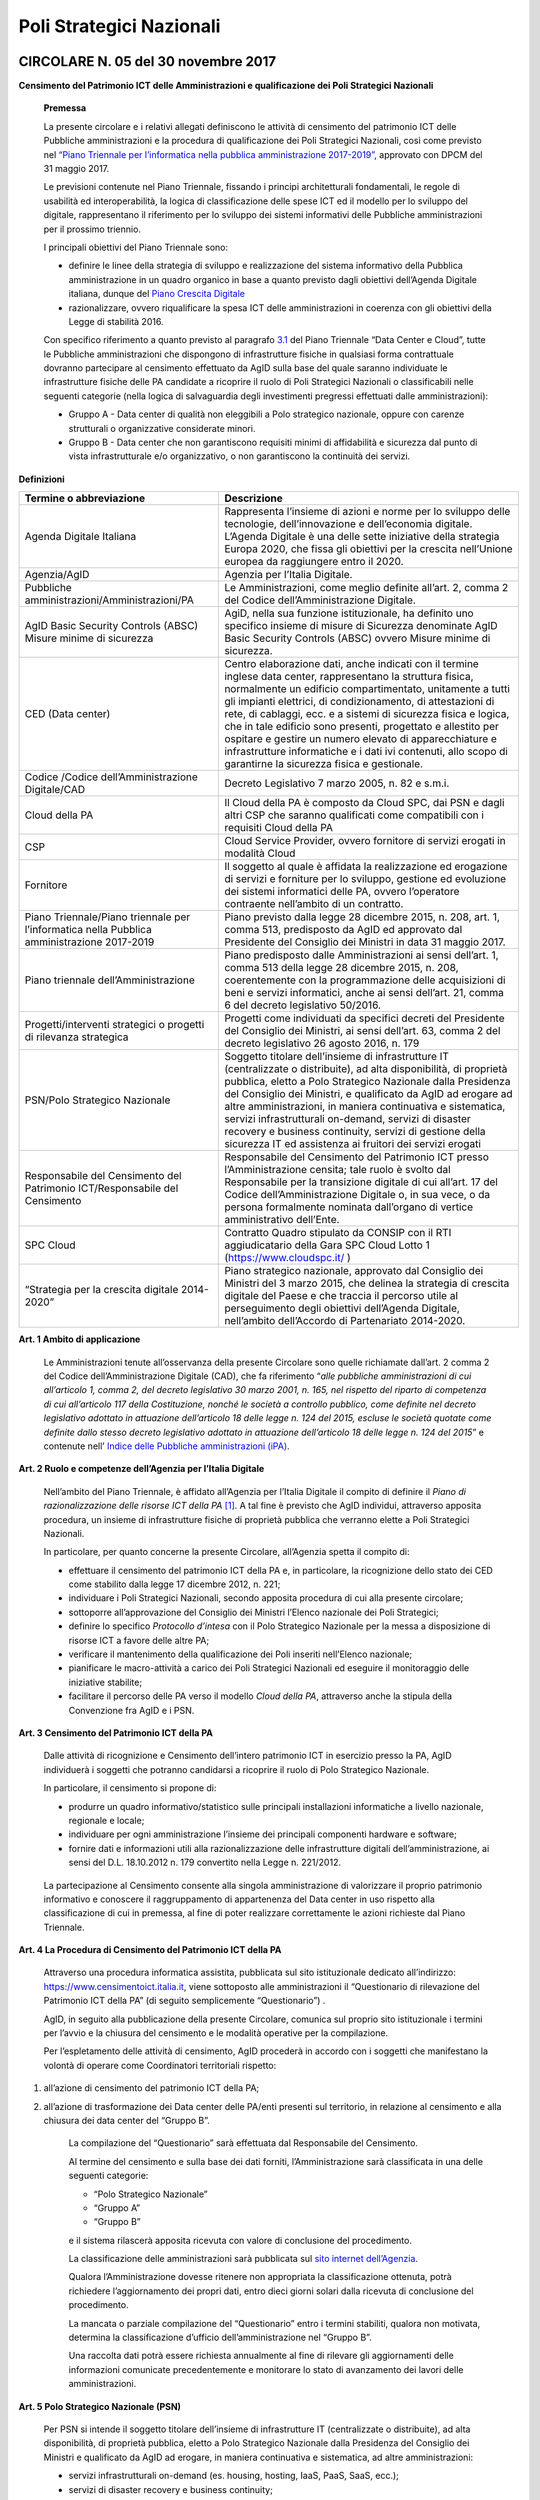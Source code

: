 =========================
Poli Strategici Nazionali
=========================

CIRCOLARE N. 05 del 30 novembre 2017
====================================

**Censimento del Patrimonio ICT delle Amministrazioni e qualificazione dei Poli Strategici Nazionali**



    **Premessa**

    La presente circolare e i relativi allegati definiscono le attività
    di censimento del patrimonio ICT delle Pubbliche amministrazioni e
    la procedura di qualificazione dei Poli Strategici Nazionali, così
    come previsto nel `“Piano Triennale per l’informatica nella pubblica
    amministrazione 2017-2019” <https://pianotriennale-ict.italia.it/>`_, approvato con DPCM del 31 maggio 2017.

    Le previsioni contenute nel Piano Triennale, fissando i principi
    architetturali fondamentali, le regole di usabilità ed
    interoperabilità, la logica di classificazione delle spese ICT ed il
    modello per lo sviluppo del digitale, rappresentano il riferimento
    per lo sviluppo dei sistemi informativi delle Pubbliche
    amministrazioni per il prossimo triennio.

    I principali obiettivi del Piano Triennale sono:

    - definire le linee della strategia di sviluppo e realizzazione del
      sistema informativo della Pubblica amministrazione in un quadro
      organico in base a quanto previsto dagli obiettivi dell’Agenda
      Digitale italiana, dunque del `Piano Crescita Digitale <http://www.agid.gov.it/sites/default/files/documenti_indirizzo/strategia_crescita_digitale_ver_def_21062016.pdf>`_

    - razionalizzare, ovvero riqualificare la spesa ICT delle
      amministrazioni in coerenza con gli obiettivi della Legge di
      stabilità 2016.

    Con specifico riferimento a quanto previsto al paragrafo `3.1 <https://pianotriennale-ict.readthedocs.io/it/latest/doc/03_infrastrutture-fisiche.html#data-center-e-cloud>`_ del
    Piano Triennale “Data Center e Cloud”, tutte le Pubbliche
    amministrazioni che dispongono di infrastrutture fisiche in
    qualsiasi forma contrattuale dovranno partecipare al censimento
    effettuato da AgID sulla base del quale saranno individuate le
    infrastrutture fisiche delle PA candidate a ricoprire il ruolo di
    Poli Strategici Nazionali o classificabili nelle seguenti categorie
    (nella logica di salvaguardia degli investimenti pregressi
    effettuati dalle amministrazioni):

    - Gruppo A - Data center di qualità non eleggibili a Polo strategico
      nazionale, oppure con carenze strutturali o organizzative considerate
      minori.

    - Gruppo B - Data center che non garantiscono requisiti minimi di
      affidabilità e sicurezza dal punto di vista infrastrutturale e/o
      organizzativo, o non garantiscono la continuità dei servizi.

**Definizioni**

+-----------------------------------+-----------------------------------+
| **Termine o abbreviazione**       | **Descrizione**                   |
+-----------------------------------+-----------------------------------+
| Agenda Digitale Italiana          | Rappresenta l’insieme di azioni e |
|                                   | norme per lo sviluppo delle       |
|                                   | tecnologie, dell’innovazione e    |
|                                   | dell’economia digitale. L’Agenda  |
|                                   | Digitale è una delle sette        |
|                                   | iniziative della strategia Europa |
|                                   | 2020, che fissa gli obiettivi per |
|                                   | la crescita nell’Unione europea   |
|                                   | da raggiungere entro il 2020.     |
+-----------------------------------+-----------------------------------+
| Agenzia/AgID                      | Agenzia per l’Italia Digitale.    |
+-----------------------------------+-----------------------------------+
| Pubbliche                         | Le Amministrazioni, come meglio   |
| amministrazioni/Amministrazioni/PA| definite all’art. 2, comma 2 del  |
|                                   | Codice dell’Amministrazione       |
|                                   | Digitale.                         |
+-----------------------------------+-----------------------------------+
| AgID Basic Security Controls      | AgiD, nella sua funzione          |
| (ABSC) Misure minime di sicurezza | istituzionale, ha definito uno    |
|                                   | specifico insieme di misure di    |
|                                   | Sicurezza denominate AgID Basic   |
|                                   | Security Controls (ABSC) ovvero   |
|                                   | Misure minime di sicurezza.       | 
+-----------------------------------+-----------------------------------+
| CED (Data center)                 | Centro elaborazione dati, anche   | 
|                                   | indicati con il termine inglese   |
|                                   | data center, rappresentano la     |
|                                   | struttura fisica, normalmente un  |
|                                   | edificio compartimentato,         |
|                                   | unitamente a tutti gli impianti   |
|                                   | elettrici, di condizionamento,    |
|                                   | di attestazioni di rete,          |
|                                   | di cablaggi, ecc. e a sistemi     |
|                                   | di sicurezza fisica e             |
|                                   | logica, che in tale edificio sono |
|                                   | presenti, progettato e allestito  |
|                                   | per ospitare e gestire  un numero |
|                                   | elevato di apparecchiature e      |
|                                   | infrastrutture informatiche       |
|                                   | e i dati ivi contenuti, allo scopo| 
|                                   | di garantirne la sicurezza        |
|                                   | fisica e  gestionale.             |
+-----------------------------------+-----------------------------------+
| Codice /Codice                    | Decreto Legislativo 7 marzo 2005, |
| dell’Amministrazione Digitale/CAD | n. 82 e s.m.i.                    |
+-----------------------------------+-----------------------------------+
| Cloud della PA                    | Il Cloud della PA è composto da   |
|                                   | Cloud SPC, dai PSN e dagli altri  |
|                                   | CSP che saranno qualificati come  |
|                                   | compatibili con i requisiti Cloud |
|                                   | della PA                          |
+-----------------------------------+-----------------------------------+
| CSP                               | Cloud Service Provider, ovvero    |
|                                   | fornitore di servizi erogati in   |
|                                   | modalità Cloud                    |
+-----------------------------------+-----------------------------------+
| Fornitore                         | Il soggetto al quale è affidata   |
|                                   | la realizzazione ed erogazione di |
|                                   | servizi e forniture per lo        |
|                                   | sviluppo, gestione ed evoluzione  |
|                                   | dei sistemi informatici delle PA, |
|                                   | ovvero l’operatore contraente     |
|                                   | nell’ambito di un contratto.      |
+-----------------------------------+-----------------------------------+
| Piano Triennale/Piano triennale   | Piano previsto dalla legge 28     |
| per l’informatica nella Pubblica  | dicembre 2015, n. 208, art. 1,    |
| amministrazione 2017-2019         | comma 513, predisposto da AgID ed |
|                                   | approvato dal Presidente del      |
|                                   | Consiglio dei Ministri in data 31 |
|                                   | maggio 2017.                      |
+-----------------------------------+-----------------------------------+
| Piano triennale                   | Piano predisposto dalle           |
| dell’Amministrazione              | Amministrazioni ai sensi          |
|                                   | dell’art. 1, comma 513 della      |
|                                   | legge 28 dicembre 2015, n. 208,   |
|                                   | coerentemente con la              |
|                                   | programmazione delle acquisizioni |
|                                   | di beni e servizi informatici,    |
|                                   | anche ai sensi dell’art. 21,      |
|                                   | comma 6 del decreto legislativo   |
|                                   | 50/2016.                          |
+-----------------------------------+-----------------------------------+
| Progetti/interventi strategici o  | Progetti come individuati da      |
| progetti di rilevanza strategica  | specifici decreti del Presidente  |
|                                   | del Consiglio dei Ministri, ai    |
|                                   | sensi dell’art. 63, comma 2 del   |
|                                   | decreto legislativo 26 agosto     |
|                                   | 2016, n. 179                      |
+-----------------------------------+-----------------------------------+
| PSN/Polo Strategico Nazionale     | Soggetto titolare dell’insieme di |
|                                   | infrastrutture IT (centralizzate  |
|                                   | o distribuite), ad alta           |
|                                   | disponibilità, di proprietà       |
|                                   | pubblica, eletto a Polo           |
|                                   | Strategico Nazionale dalla        |
|                                   | Presidenza del Consiglio dei      |
|                                   | Ministri, e qualificato da AgID   |
|                                   | ad erogare ad altre               |
|                                   | amministrazioni, in maniera       |
|                                   | continuativa e sistematica,       |
|                                   | servizi infrastrutturali          |
|                                   | on-demand, servizi di disaster    |
|                                   | recovery e business continuity,   |
|                                   | servizi di gestione della         |
|                                   | sicurezza IT ed assistenza ai     |
|                                   | fruitori dei servizi erogati      |
+-----------------------------------+-----------------------------------+
| Responsabile del Censimento del   | Responsabile del Censimento del   |
| Patrimonio ICT/Responsabile del   | Patrimonio ICT presso             |
| Censimento                        | l’Amministrazione censita; tale   |
|                                   | ruolo è svolto dal Responsabile   |
|                                   | per la transizione digitale di    |
|                                   | cui all’art. 17 del Codice        |
|                                   | dell’Amministrazione Digitale o,  |
|                                   | in sua vece, o da persona         |
|                                   | formalmente nominata dall’organo  |
|                                   | di vertice amministrativo         |
|                                   | dell’Ente.                        |
+-----------------------------------+-----------------------------------+
| SPC Cloud                         | Contratto Quadro stipulato da     |
|                                   | CONSIP con il RTI aggiudicatario  |
|                                   | della Gara SPC Cloud Lotto 1      |
|                                   | (`https://www.cloudspc.it/ <https |
|                                   | ://www.cloudspc.it/>`__           |
|                                   | )                                 |
+-----------------------------------+-----------------------------------+
| “Strategia per la crescita        | Piano strategico nazionale,       |
| digitale 2014-2020”               | approvato dal Consiglio dei       |
|                                   | Ministri del 3 marzo 2015, che    |
|                                   | delinea la strategia di crescita  |
|                                   | digitale del Paese e che traccia  |
|                                   | il percorso utile al              |
|                                   | perseguimento degli obiettivi     |
|                                   | dell’Agenda Digitale, nell’ambito |
|                                   | dell’Accordo di Partenariato      |
|                                   | 2014-2020.                        |
+-----------------------------------+-----------------------------------+

**Art. 1 Ambito di applicazione**

    Le Amministrazioni tenute all’osservanza della presente Circolare
    sono quelle richiamate dall’art. 2 comma 2 del Codice
    dell’Amministrazione Digitale (CAD), che fa riferimento “\ *alle
    pubbliche amministrazioni di cui all’articolo 1, comma 2, del
    decreto legislativo 30 marzo 2001, n. 165, nel rispetto del riparto
    di competenza di cui all’articolo 117 della Costituzione, nonché le
    società a controllo pubblico, come definite nel decreto legislativo
    adottato in attuazione dell’articolo 18 delle legge n. 124 del 2015,
    escluse le società quotate come definite dallo stesso decreto
    legislativo adottato in attuazione dell’articolo 18 delle legge n.
    124 del 2015*\ ” e contenute nell’ `Indice delle Pubbliche amministrazioni (iPA) <http://www.indicepa.gov.it/>`_.

**Art. 2 Ruolo e competenze dell’Agenzia per l’Italia Digitale**

    Nell’ambito del Piano Triennale, è affidato all’Agenzia per l’Italia
    Digitale il compito di definire il *Piano di razionalizzazione delle
    risorse ICT della PA*  [1]_. A tal fine è previsto che AgID
    individui, attraverso apposita procedura, un insieme di
    infrastrutture fisiche di proprietà pubblica che verranno elette a
    Poli Strategici Nazionali.

    In particolare, per quanto concerne la presente Circolare,
    all’Agenzia spetta il compito di:

    - effettuare il censimento del patrimonio ICT della PA e, in
      particolare, la ricognizione dello stato dei CED come stabilito dalla
      legge 17 dicembre 2012, n. 221;

    - individuare i Poli Strategici Nazionali, secondo apposita procedura
      di cui alla presente circolare;

    - sottoporre all’approvazione del Consiglio dei Ministri l’Elenco
      nazionale dei Poli Strategici;

    - definire lo specifico *Protocollo d’intesa* con il Polo Strategico
      Nazionale per la messa a disposizione di risorse ICT a favore delle
      altre PA;

    - verificare il mantenimento della qualificazione dei Poli inseriti
      nell’Elenco nazionale;

    - pianificare le macro-attività a carico dei Poli Strategici Nazionali
      ed eseguire il monitoraggio delle iniziative stabilite;

    - facilitare il percorso delle PA verso il modello *Cloud della PA*,
      attraverso anche la stipula della Convenzione fra AgID e i PSN.

**Art. 3 Censimento del Patrimonio ICT della PA**

    Dalle attività di ricognizione e Censimento dell’intero patrimonio
    ICT in esercizio presso la PA, AgID individuerà i soggetti che
    potranno candidarsi a ricoprire il ruolo di Polo Strategico
    Nazionale.

    In particolare, il censimento si propone di:

    - produrre un quadro informativo/statistico sulle principali
      installazioni informatiche a livello nazionale, regionale e
      locale;

    - individuare per ogni amministrazione l’insieme dei principali
      componenti hardware e software;

    - fornire dati e informazioni utili alla razionalizzazione delle
      infrastrutture digitali dell’amministrazione, ai sensi del D.L.
      18.10.2012 n. 179 convertito nella Legge n. 221/2012.

..

    La partecipazione al Censimento consente alla singola
    amministrazione di valorizzare il proprio patrimonio informativo e
    conoscere il raggruppamento di appartenenza del Data center in uso
    rispetto alla classificazione di cui in premessa, al fine di poter
    realizzare correttamente le azioni richieste dal Piano Triennale.

**Art. 4 La Procedura di Censimento del Patrimonio ICT della PA**

    Attraverso una procedura informatica assistita, pubblicata sul sito
    istituzionale dedicato all’indirizzo:
    `https://www.censimentoict.italia.it <https://www.censimentoict.italia.it>`_,
    viene sottoposto alle amministrazioni il “Questionario di
    rilevazione del Patrimonio ICT della PA” (di seguito semplicemente
    “Questionario”) .

    AgID, in seguito alla pubblicazione della presente Circolare,
    comunica sul proprio sito istituzionale i termini per l’avvio e la
    chiusura del censimento e le modalità operative per la compilazione.

    Per l’espletamento delle attività di censimento, AgID procederà in
    accordo con i soggetti che manifestano la volontà di operare come
    Coordinatori territoriali rispetto:

1. all’azione di censimento del patrimonio ICT della PA;

2. all’azione di trasformazione dei Data center delle PA/enti presenti
   sul territorio, in relazione al censimento e alla chiusura dei data
   center del “Gruppo B”.

    La compilazione del “Questionario” sarà effettuata dal Responsabile
    del Censimento.

    Al termine del censimento e sulla base dei dati forniti,
    l’Amministrazione sarà classificata in una delle seguenti categorie:

    -  “Polo Strategico Nazionale”

    -  “Gruppo A”

    -  “Gruppo B”

    e il sistema rilascerà apposita ricevuta con valore di conclusione
    del procedimento.

    La classificazione delle amministrazioni sarà pubblicata sul `sito
    internet dell’Agenzia <http://www.agid.gov.it>`_.

    Qualora l’Amministrazione dovesse ritenere non appropriata la
    classificazione ottenuta, potrà richiedere l’aggiornamento dei
    propri dati, entro dieci giorni solari dalla ricevuta di conclusione
    del procedimento.

    La mancata o parziale compilazione del “Questionario” entro i
    termini stabiliti, qualora non motivata, determina la
    classificazione d’ufficio dell’amministrazione nel “Gruppo B”.

    Una raccolta dati potrà essere richiesta annualmente al fine di
    rilevare gli aggiornamenti delle informazioni comunicate
    precedentemente e monitorare lo stato di avanzamento dei lavori
    delle amministrazioni.

**Art. 5 Polo Strategico Nazionale (PSN)**

    Per PSN si intende il soggetto titolare dell’insieme di
    infrastrutture IT (centralizzate o distribuite), ad alta
    disponibilità, di proprietà pubblica, eletto a Polo Strategico
    Nazionale dalla Presidenza del Consiglio dei Ministri e qualificato
    da AgID ad erogare, in maniera continuativa e sistematica, ad altre
    amministrazioni:

    - servizi infrastrutturali on-demand (es. housing, hosting, IaaS, PaaS,
      SaaS, ecc.);

    -  servizi di disaster recovery e business continuity;

    -  servizi di gestione della sicurezza IT;

    -  servizi di assistenza ai fruitori dei servizi erogati.

    Presso i PSN dovranno essere presenti e gestite le principali
    infrastrutture ICT (hardware, software, connettività) messe a
    disposizione delle altre amministrazioni, senza vincoli rispetto
    alla localizzazione sul territorio nazionale.

**Art. 6 Procedura di qualificazione dei Poli Strategici Nazionali (PSN).**

    La procedura di qualificazione dei Poli Strategici Nazionali è
    articolata in cinque fasi:

    A. *Identificazione dei soggetti candidabili e presentazione della domanda di qualificazione*
    B. *Attività istruttoria*
    C. *Approvazione dei PSN da parte della Presidenza del Consiglio dei Ministri e iscrizione nell’Elenco Nazionale dei PSN.*
    D. *Sottoscrizione del Protocollo d’intesa con AgID.*
    E. *Monitoraggio dell’Elenco Nazionale dei PSN.*

A. *Identificazione dei soggetti candidabili e presentazione della domanda di qualificazione*

    L’identificazione dei soggetti candidabili a PSN avviene nei casi in
    cui le risultanze del Censimento del Patrimonio ICT della PA
    evidenzino la sussistenza dei requisiti specificati nel dettaglio
    all’Allegato B - *Requisiti preliminari per l’identificazione dei
    soggetti candidati a PSN* della presente Circolare. Nei casi di
    effettiva candidabilità, AgID comunicherà formalmente alla PA che è
    stata identificata quale soggetto candidabile a PSN. Solo ed
    esclusivamente i soggetti identificati quali candidabili a PSN, se
    interessati, possono presentare formale istanza all’Agenzia per il
    conseguimento dell’idoneità a Polo Strategico Nazionale.

    L’istanza dovrà essere redatta in lingua italiana e, ai sensi degli
    artt.21-22 del CAD, predisposta in formato elettronico o fornita in
    copia e sottoscritta, con firma digitale o firma elettronica
    qualificata, dal Responsabile del Censimento o - in sua vece- 
    da persona formalmente nominata dall’organo di vertice amministrativo 
    dell’Ente secondo lo schema pubblicato sul sito dell’Agenzia, 
    e dovrà essere inviata alla casella di posta elettronica 
    certificata di AgID, al seguente indirizzo: protocollo@pec.agid.gov.it.

    Con le medesime modalità dovrà essere altresì predisposta la
    documentazione atta a dimostrare il possesso dei requisiti
    dichiarati nel questionario.

    I candidati, inoltre, dovranno dimostrare l’affidabilità
    organizzativa, tecnica e finanziaria necessaria per erogare i
    servizi sopra qualificati e l’utilizzo di personale dotato di
    conoscenze specifiche e competenze necessarie per i servizi che si
    candidano ad erogare, nonché comprovare l’applicazione di procedure
    e metodologie conformi a tecniche consolidate.

B. *Attività istruttoria*

    L’istruttoria relativa alle candidature e la valutazione della
    documentazione prodotta a corredo sono effettuate dall’Agenzia in
    via preliminare sulla base delle risultanze del Questionario
    nell’ambito del censimento del patrimonio ICT della PA.

    AgID si riserva di verificare la veridicità delle informazioni rese
    nel Questionario anche attraverso l’incrocio delle informazioni
    presenti in altre banche dati (a titolo esemplificativo: banca dati
    della Ragioneria dello Stato e dell’Istituto Nazionale di
    Statistica).

    L’Agenzia controlla la sussistenza dei requisiti previsti e la
    veridicità di quanto dichiarato nei documenti depositati a corredo
    dell’istanza.

    La valutazione dei requisiti è effettuata da AgID tramite proprio
    personale e/o soggetti terzi specificamente incaricati dall’Agenzia
    stessa, secondo quanto indicato nell’Allegato A - `*Processo di
    valutazione dell’idoneità dei soggetti candidati a PSN* 
    <https://www.censimentoict.italia.it/it/latest/docs/circolari/2017113005.html#allegato-a-processo-di-valutazione-dellidoneita-dei-soggetti-candidati-a-psn>`_ della
    presente Circolare.

    Terminata la verifica, l’Agenzia potrà dichiarare l’idoneità
    dell’Amministrazione oppure potrà respingerla, qualora l’attività
    istruttoria abbia dato esito negativo.

    Se l’attività istruttoria evidenzia difformità colmabili entro tempi
    ragionevoli rispetto alle strategie nazionali e con investimenti
    opportunamente identificati e quantificati, l’Agenzia emanerà un
    provvedimento motivato di preavviso di rigetto, ai sensi dell’art.
    10 *bis* della Legge 241/1990. In tal caso l’amministrazione
    candidata dovrà elaborare uno specifico *Piano di adeguamento* alle
    prescrizioni comunicate da AgID, che ne verifica la fattibilità
    tecnica ed economica ed effettua nuova istruttoria, al termine della
    quale potrà definitivamente accogliere la richiesta di candidatura o
    respingerla con provvedimento di diniego. In questo caso, il
    soggetto non potrà presentare una nuova richiesta finché permangano
    le cause che hanno determinato il mancato accoglimento della
    precedente.

C. *Elezione dei soggetti a PSN e iscrizione nell’Elenco Nazionale dei
   PSN*

    A seguito dell’accoglimento della candidatura, AgID inserisce la PA
    candidata nell’elenco dei soggetti dichiarati idonei ad essere
    eletti a PSN e trasmette tale elenco alla Presidenza del Consiglio
    dei Ministri che, sulla base di valutazioni d’interesse nazionale,
    procede all’emissione del Decreto d’approvazione.

    L’iscrizione del soggetto nell’Elenco dei PSN diviene efficace a
    decorrere dalla pubblicazione in Gazzetta Ufficiale del relativo
    Decreto d’approvazione.

    Tutti i Data center qualificati da AgID che afferiscono ai PSN
    inseriti nell’Elenco Nazionale sono considerati tra le
    “infrastrutture critiche” rilevanti per la sicurezza nazionale.

D. *Sottoscrizione del Protocollo d’intesa con AgID*

    Dopo la pubblicazione in Gazzetta Ufficiale dell’Elenco Nazionale
    dei PSN, AgID stipula con le Amministrazioni inserite specifici
    Protocolli di intesa, contenenti, a titolo esemplificativo e non
    esaustivo, i seguenti elementi:

-  Oggetto/Finalità del protocollo (es: Servizi da erogare alle
   Amministrazioni aderenti);

-  Obblighi del Polo Strategico Nazionale;

-  Condizioni economiche e modalità di fatturazione dei Servizi erogati;

-  Livelli minimi di servizio garantiti;

-  Aderenza ai requisiti tecnico-organizzativi del modello strategico
   del Cloud della PA;

-  Durata dell’accordo;

-  Compiti, ruoli e responsabilità (di AgID, del PSN e delle
   Amministrazioni clienti);

-  Clausole di risoluzione.

    Il Protocollo d’intesa contiene inoltre l’eventuale percorso di
    adeguamento normativo, tecnico ed organizzativo a cui le PA dovranno
    aderire per regolare la loro qualificazione e mettere a disposizione
    delle altre PA le risorse ICT e gli spazi di cui sono proprietarie.

    A seguito della sottoscrizione del Protocollo di intesa i PSN
    potranno stipulare, sulla base di quanto indicato nella Convenzione,
    specifici contratti di servizio con le altre amministrazioni.

E. *Monitoraggio dei PSN*

    I PSN sono sottoposti a verifica periodica da parte di AgID, che
    redigerà un Rapporto sulle risultanze dell’attività di monitoraggio
    con due possibili esiti:

-  Positivo: mantenimento dei requisiti d’idoneità e permanenza
   nell’Elenco Nazionale dei PSN;

-  Negativo: perdita dei requisiti d’idoneità, relativa comunicazione al
   soggetto interessato della riclassificazione del proprio Data Center
   nel gruppo A o B e conseguente eliminazione dall’Elenco Nazionale dei
   PSN.

    La Presidenza del Consiglio dei Ministri, con proprio provvedimento,
    procederà alla cancellazione del soggetto dall’Elenco Nazionale dei
    PSN. Al fine del mantenimento dell’idoneità, tutti i PSN sono
    obbligati a comunicare tempestivamente all’Agenzia ogni evento che
    modifichi i propri requisiti.

**Art.7 Disposizioni Transitorie e Finali**

    Una volta completato il Censimento del Patrimonio ICT, si procederà
    alla valutazione delle necessità IT infrastrutturali nell’ambito del
    Piano Triennale e, in funzione del processo di razionalizzazione,
    verranno proposti i PSN da qualificare. Non è previsto un numero
    minimo di PSN da eleggere, ovvero, in assenza dei requisiti
    richiesti, sarà possibile anche non eleggere alcun PSN.

    Si specifica altresì che, ai sensi della Circolare AgID 24 giugno
    2016, n. 2, come richiamata dal Piano Triennale (cfr. Paragrafo
    3.1.3. Linee di azione- azione 1), in materia di spesa le PA non
    possono effettuare spese o investimenti in materia di Data center,
    ma – previa approvazione di AgID – possono procedere agli
    adeguamenti dei propri Data center esclusivamente al fine di:

    -  evitare problemi di interruzione di pubblico servizio (inclusi gli
       interventi necessari a garantire la sicurezza dei dati e dei
       sistemi, in applicazione delle regole AgID Basic Security
       Controls);

     - anticipare processi di dismissione dei propri Data center per migrare
       al Cloud della PA;

     - consolidare i propri servizi sui Data center di altre PA per ottenere
       economie di spesa.

..

    Attraverso una *procedura informatica* dedicata, pubblicata sul `sito
    istituzionale dell’Agenzia <http://www.agid.gov.it>`_, sarà possibile sottoporre la richiesta
    d’approvazione che dovrà essere redatta in lingua italiana e, ai
    sensi degli artt.21-22 del CAD, predisposta in formato elettronico,
    o fornita in copia e sottoscritta con firma digitale, o firma
    elettronica qualificata, dal Responsabile del Censimento.

    La richiesta dovrà essere corredata da specifica relazione
    sottoscritta digitalmente dal Responsabile del Censimento e dovrà
    contenere

    -  la descrizione tecnico-economica delle attività che comportano la
       spesa e/o l’investimento oggetto d’approvazione corredata da
       un’adeguata motivazione dell’impossibilità di migrare al Cloud
       della PA.

..

    Sono esclusi dalla richiesta di approvazione gli adeguamenti che
    prevedono acquisti nei seguenti ambiti:

    -  progetti di ricerca a titolarità di istituzioni universitarie e/o
       enti di ricerca;
    -  sistemi a supporto della diagnostica clinica.

..

    Nelle more dell’attivazione della *piattaforma dedicata* alla
    gestione delle richieste d’approvazione ai sensi del Piano
    Triennale, i soggetti che intendono sottoporre ad approvazione di
    AgID la spesa e/o gli investimenti per gli adeguamenti dei Data
    center in uso, possono inviare formale richiesta tramite posta
    elettronica certificata all’indirizzo
    `protocollo@pec.agid.gov.it <mailto:protocollo@pec.agid.gov.it>`_
    indicando nell’oggetto: “Richiesta adeguamento Data center”.

    I progetti di Regioni o Comuni che prevedono adeguamenti dei Data
    center in uso già valutati da AgID e inseriti nei protocolli di
    intesa per l’accompagnamento dell’esecuzione del Piano Triennale
    dell’Amministrazione, sono da ritenersi approvati e non devono
    pertanto essere sottoposti all’iter descritto.

    La presente Circolare entra in vigore alla data di pubblicazione
    nella *Gazzetta Ufficiale* della Repubblica italiana.

**Allegati:**

***ALLEGATO A: Processo di valutazione dell’idoneità dei soggetti
candidati a PSN ***

***ALLEGATO B: Requisiti preliminari per l’identificazione dei soggetti
candidati a PSN***

IL DIRETTORE GENERALE


ALLEGATO A: Processo di valutazione dell’idoneità dei soggetti candidati a PSN
==============================================================================

***(Art. 6 Procedura di qualificazione dei Poli Strategici Nazionali)***

Il processo di valutazione dell’idoneità dei soggetti candidati a PSN,
di cui alla Fase B dell’articolo 6 della presente Circolare, sarà
effettuato dall’Agenzia per l’Italia Digitale attraverso specifici
*Gruppi di Verifica*, composti da un numero variabile di membri (anche
esterni) in possesso di diverse competenze specialistiche in relazione
alle differenti esigenze che dovessero manifestarsi.

La valutazione sarà effettuata attraverso approfondite analisi
documentali ed eventuali verifiche *in loco* presso i Data Center di
proprietà dei soggetti candidati, con lo scopo di accertare la
sussistenza dei requisiti di capacità, eccellenza tecnica, economica ed
organizzativa.

Per effettuare le attività di valutazione, il Gruppo di Verifica
utilizzerà un’apposita *Lista di Riscontro* contenente i principali
requisiti previsti dalle norme e dagli standard internazionali di
riferimento.  [2]_

Le analisi documentali precederanno, di norma, l’eventuale visita *in
loco* e saranno condotte a partire dai dati inviati dal soggetto
candidato, tramite il Questionario e sulla base della documentazione
aggiuntiva che l’Agenzia si riserva di richiedere.

Le eventuali verifiche *in loco* saranno condotte secondo i principi
della norma UNI EN ISO 19011:2013 e s.m.i.

A seguito dell’analisi della documentazione fornita dal soggetto
candidato, per ciascuna verifica *in loco* il Gruppo di Verifica
predispone un Piano di Verifica - trasmesso da AgID al Responsabile del
Censimento almeno 48 ore prima della data prevista per l’inizio delle
attività di verifica - contenente:

a. documenti, obiettivi e ambito della verifica di riferimento;

b. tipologie di documenti di riscontro che dovranno essere esibiti nel
   corso della visita;

c. data di inizio delle attività di verifica e modalità di svolgimento;

d. stima del tempo e della durata delle attività;

e. composizione del gruppo di verifica, indicazione del responsabile ed
   indicazione dei ruoli di eventuali accompagnatori.

Ricevuto il Piano di Verifica, il Responsabile del Censimento adotta
ogni azione per rendere disponibili personale, strumenti, documenti e
quant’altro necessario per l’esecuzione della verifica e invia ad AgID
ogni comunicazione utile allo scopo.

A completamento della fase di pianificazione, il Gruppo di Verifica
predispone i documenti di lavoro, che possono comprendere: liste di
riscontro, piani di campionamento e moduli per la registrazione delle
informazioni, delle risultanze della verifica e delle riunioni.

Il momento di inizio delle attività è ufficializzato in un incontro del
Gruppo di Verifica con il Responsabile del Censimento della PA candidata
o con persona da questi formalmente incaricata; ove appropriato,
partecipano all’incontro i responsabili delle funzioni o dei processi da
sottoporre a verifica. Lo scopo della riunione di apertura è di
riepilogare il Piano di Verifica, fornire una breve sintesi di come
verranno eseguite le attività, confermare i canali di comunicazione.

Nel corso della verifica si provvede a raccogliere e verificare le
informazioni necessarie. Solo le informazioni verificabili possono
costituire evidenze e sono oggetto di registrazione.

I metodi per raccogliere informazioni possono comprendere: interviste,
liste di riscontro, osservazione di attività, riesame dei documenti.

A conclusione della raccolta e dell’esame delle informazioni, il Gruppo
di Verifica predispone un Rapporto di Verifica che viene firmato da AgID
e, per presa visione, dal Responsabile del Censimento della PA
candidata.

Il Rapporto di Verifica, fornisce una completa registrazione delle
attività svolte ed include o può far riferimento a titolo
esemplificativo:

-  al Piano di Verifica;

-  all’elenco dei partecipanti del soggetto candidato;

-  all’elenco della documentazione esaminata;

-  alla sintesi del processo di verifica comprendente anche le eventuali
   criticità riscontrate, quali opinioni divergenti o aree non coperte o
   documentazione non esaustiva;

La verifica è completata quando tutte le attività descritte nel piano
sono state attuate.

I rapporti di verifica e le ulteriori registrazioni delle attività di
verifica, che possono includere verbali riunioni, liste di controllo
compilate, documentazione raccolta in fase di verifica, sono conservati
da AgID nel rispetto della normativa vigente in materia.

ALLEGATO B: Requisiti preliminari per l’identificazione dei soggetti candidabili a PSN
======================================================================================

La tabella seguente riporta i requisiti preliminari in base ai quali
l’Agenzia procederà all’avvio dell’istruttoria di cui all’art. 6, lett.
B) della presente Circolare.

AgID, al fine del conseguimento dell’idoneità da parte del soggetto
candidato, si riserva di prendere in considerazione ulteriori fattori
tra i quali, a titolo esemplificativo: la posizione geografica in
relazione a diversi profili di rischio (idrogeologico, sismico,
alluvionale, attentati); la disponibilità di infrastrutture
(alimentazione elettrica e idrica, dorsali di connettività); le
caratteristiche della struttura degli edifici ospitanti i Data center e
degli spazi circostanti; ulteriori vincoli di natura organizzativa,
tecnologica e infrastrutturale anche in relazione al mutamento del
contesto tecnologico e normativo.

+-----------------+-----------------+-----------------+-----------------+
| **Livello 1**   | **Livello 2**   | **ID**          | **Requisiti     |
|                 |                 |                 | Preliminari**   |
+=================+=================+=================+=================+
| **Aspetti       | **Norme/**      | 1               | L’Ente deve     |
| Organizzativi e |                 |                 | aver            |
| Gestionali**    | **Procedure/**  |                 | formalmente     |
|                 |                 |                 | adottato        |
|                 | **Presidio**    |                 | procedure per   |
|                 |                 |                 | la gestione dei |
|                 |                 |                 | servizi IT, ad  |
|                 |                 |                 | esempio ISO     |
|                 |                 |                 | 20000.          |
+-----------------+-----------------+-----------------+-----------------+
|                 |                 | 2               | L’Ente deve     |
|                 |                 |                 | aver            |
|                 |                 |                 | formalmente     |
|                 |                 |                 | adottato        |
|                 |                 |                 | procedure per   |
|                 |                 |                 | la gestione     |
|                 |                 |                 | della Business  |
|                 |                 |                 | Continuity, ad  |
|                 |                 |                 | esempio ISO     |
|                 |                 |                 | 22301.          |
+-----------------+-----------------+-----------------+-----------------+
|                 |                 | 3               | L’Ente deve     |
|                 |                 |                 | aver            |
|                 |                 |                 | formalmente     |
|                 |                 |                 | adottato        |
|                 |                 |                 | procedure per   |
|                 |                 |                 | la gestione     |
|                 |                 |                 | della sicurezza |
|                 |                 |                 |  IT, ad esempio |
|                 |                 |                 | ISO 27001.      |
+-----------------+-----------------+-----------------+-----------------+
|                 |                 | 4               | Il Data Center  |
|                 |                 |                 | è gestito da    |
|                 |                 |                 | un’organizzazio |
|                 |                 |                 | ne              |
|                 |                 |                 | che assicura    |
|                 |                 |                 | turni operativi |
|                 |                 |                 | 24/7/365.       |
+-----------------+-----------------+-----------------+-----------------+
| **Aspetti       | **Generale DC** | 5               | Gli immobili in |
| Infrastruttural |                 |                 | cui sono        |
| i**             |                 |                 | situati i Data  |
|                 |                 |                 | Center devono   |
|                 |                 |                 | essere nella    |
|                 |                 |                 | disponibilità   |
|                 |                 |                 | esclusiva       |
|                 |                 |                 | dell’Ente sulla |
|                 |                 |                 | base di uno dei |
|                 |                 |                 | seguenti titoli |
|                 |                 |                 | di possesso: 1. |
|                 |                 |                 | Proprietà; 2.   |
|                 |                 |                 | locazione/      |
|                 |                 |                 | comodato da     |
|                 |                 |                 | altra PA o      |
|                 |                 |                 | Demanio; 3.     |
|                 |                 |                 | leasing         |
|                 |                 |                 | immobiliare con |
|                 |                 |                 | possibilità di  |
|                 |                 |                 | riscatto; 4.    |
|                 |                 |                 | locazione o     |
|                 |                 |                 | possesso da     |
|                 |                 |                 | privato con     |
|                 |                 |                 | contratti di    |
|                 |                 |                 | tipo “rent to   |
|                 |                 |                 | buy” o “vendita |
|                 |                 |                 | con patto di    |
|                 |                 |                 | riservato       |
|                 |                 |                 | dominio”.       |
+-----------------+-----------------+-----------------+-----------------+
|                 |                 | 6               | I Data Center   |
|                 |                 |                 | devono essere   |
|                 |                 |                 | utilizzabili    |
|                 |                 |                 | anche da altri  |
|                 |                 |                 | Enti, ad        |
|                 |                 |                 | esempio in      |
|                 |                 |                 | modalità        |
|                 |                 |                 | housing/hosting |
|                 |                 |                 | .               |
+-----------------+-----------------+-----------------+-----------------+
|                 |                 | 7               | L’indice di     |
|                 |                 |                 | disponibilità   |
|                 |                 |                 | del singolo     |
|                 |                 |                 | Data Center     |
|                 |                 |                 | nell’ultimo     |
|                 |                 |                 | anno (2016)     |
|                 |                 |                 | deve essere     |
|                 |                 |                 | stata almeno    |
|                 |                 |                 | pari al 99,98 % |
|                 |                 |                 | (come rapporto  |
|                 |                 |                 | tra le ore di   |
|                 |                 |                 | disponibilità   |
|                 |                 |                 | del Data center |
|                 |                 |                 | e le ore totali |
|                 |                 |                 | di servizio del |
|                 |                 |                 | Data center) al |
|                 |                 |                 | netto dei fermi |
|                 |                 |                 | programmati e   |
|                 |                 |                 | almeno pari al  |
|                 |                 |                 | 99,6%           |
|                 |                 |                 | comprendendo i  |
|                 |                 |                 | fermi           |
|                 |                 |                 | programmati.    |
+-----------------+-----------------+-----------------+-----------------+
|                 | **Architettura  | 8               | Il Data Center  |
|                 | DC**            |                 | deve essere     |
|                 |                 |                 | stato           |
|                 |                 |                 | progettato      |
|                 |                 |                 | secondo         |
|                 |                 |                 | standard di     |
|                 |                 |                 | riferimento     |
|                 |                 |                 | infrastruttural |
|                 |                 |                 | i,              |
|                 |                 |                 | ad esempio      |
|                 |                 |                 | ANSI/BICSI 002  |
|                 |                 |                 | o analoghi.     |
+-----------------+-----------------+-----------------+-----------------+
|                 |                 | 9               | L’ente deve     |
|                 |                 |                 | avere adottato  |
|                 |                 |                 | formalmente     |
|                 |                 |                 | procedure per   |
|                 |                 |                 | la gestione     |
|                 |                 |                 | delle emissioni |
|                 |                 |                 | dei gas         |
|                 |                 |                 | prodotti dai    |
|                 |                 |                 | suoi Data       |
|                 |                 |                 | Center (es. ISO |
|                 |                 |                 | 14064), o per   |
|                 |                 |                 | la gestione     |
|                 |                 |                 | dell’energia    |
|                 |                 |                 | dei propri Data |
|                 |                 |                 | Center (es. ISO |
|                 |                 |                 | 50001), o per   |
|                 |                 |                 | la gestione     |
|                 |                 |                 | ambientale dei  |
|                 |                 |                 | propri Data     |
|                 |                 |                 | Center (es. ISO |
|                 |                 |                 | 14001)          |
+-----------------+-----------------+-----------------+-----------------+
|                 |                 | 10              | Il Data Center  |
|                 |                 |                 | deve possedere  |
|                 |                 |                 | capacità libera |
|                 |                 |                 | in termini di   |
|                 |                 |                 | superficie,     |
|                 |                 |                 | cablaggio di    |
|                 |                 |                 | rete, potenza   |
|                 |                 |                 | elettrica,      |
|                 |                 |                 | condizionamento |
|                 |                 |                 | d’aria, per     |
|                 |                 |                 | poter ospitare  |
|                 |                 |                 |  installazioni  |
|                 |                 |                 | hardware        |
|                 |                 |                 | aggiuntive.     |
+-----------------+-----------------+-----------------+-----------------+
|                 | **Struttura     | 11              | Nei locali      |
|                 | DC**            |                 | ospitanti i     |
|                 |                 |                 | Data Center     |
|                 |                 |                 | sono presenti   |
|                 |                 |                 | pavimenti       |
|                 |                 |                 | flottanti       |
+-----------------+-----------------+-----------------+-----------------+
|                 |**Anti-incendio**| 12              | I Data Center   |
|                 |                 |                 | sono provvisti  |
|                 |                 |                 | di impianto di  |
|                 |                 |                 | segnalazione    |
|                 |                 |                 | antincendio     |
+-----------------+-----------------+-----------------+-----------------+
|                 |                 | 13              | I Data Center   |
|                 |                 |                 | sono in         |
|                 |                 |                 | possesso di     |
|                 |                 |                 | certificato di  |
|                 |                 |                 | agibilità e di  |
|                 |                 |                 | certificato CPI |
|                 |                 |                 | (Certificato    |
|                 |                 |                 | protezione      |
|                 |                 |                 | incendi         |
|                 |                 |                 | rilasciato dai  |
|                 |                 |                 | VV.FF.) in      |
|                 |                 |                 | corso di        |
|                 |                 |                 | validità        |
+-----------------+-----------------+-----------------+-----------------+
|                 | **Accesso       | 14              | Nei locali      |
|                 | locali**        |                 | ospitanti i     |
|                 |                 |                 | Data Center     |
|                 |                 |                 | sono presenti   |
|                 |                 |                 | zone ad accesso |
|                 |                 |                 | fisico          |
|                 |                 |                 | controllato     |
+-----------------+-----------------+-----------------+-----------------+
|                 | **Gruppi        | 15              | Tutti i server  |
|                 | elettrogeni e   |                 | dei Data Center |
|                 | raffreddamento**|                 | sono connessi   |
|                 |                 |                 | ad apparati per |
|                 |                 |                 | la continuità   |
|                 |                 |                 | elettrica (UPS) |
+-----------------+-----------------+-----------------+-----------------+
|                 |                 | 16              | I singoli Data  |
|                 |                 |                 | Center          |
|                 |                 |                 | posseggono una  |
|                 |                 |                 | linea           |
|                 |                 |                 | secondaria di   |
|                 |                 |                 | alimentazione   |
|                 |                 |                 | gestita da      |
|                 |                 |                 | gruppi          |
|                 |                 |                 | elettrogeni     |
+-----------------+-----------------+-----------------+-----------------+
|                 |                 | 17              | Esiste una      |
|                 |                 |                 | ridondanza      |
|                 |                 |                 | parallela dei   |
|                 |                 |                 | gruppi          |
|                 |                 |                 | elettrogeni di  |
|                 |                 |                 | tipo N+1 o      |
|                 |                 |                 | superiore       |
+-----------------+-----------------+-----------------+-----------------+
|                 |                 | 18              | Il sistema di   |
|                 |                 |                 | raffreddamento  |
|                 |                 |                 | riesce a        |
|                 |                 |                 | mantenere la    |
|                 |                 |                 | temperatura     |
|                 |                 |                 | sotto controllo |
|                 |                 |                 | anche durante   |
|                 |                 |                 | la perdita      |
|                 |                 |                 | dell’alimentazi |
|                 |                 |                 | one             |
|                 |                 |                 | elettrica       |
|                 |                 |                 | principale      |
+-----------------+-----------------+-----------------+-----------------+
| **Aspetti       | **Connessione** | 19              | I Data Center   |
| Tecnologici**   |                 |                 | sono            |
|                 |                 |                 | predisposti per |
|                 |                 |                 | supportare      |
|                 |                 |                 | servizi di rete |
|                 |                 |                 | anche in        |
|                 |                 |                 | modalità IPV6   |
|                 |                 |                 | (dual-stack     |
|                 |                 |                 | IPv4-IPv6)      |
+-----------------+-----------------+-----------------+-----------------+
|                 | **DR e BC**     | 20              | È stato         |
|                 |                 |                 | predisposto un  |
|                 |                 |                 | Piano di        |
|                 |                 |                 | Disaster        |
|                 |                 |                 | Recovery        |
+-----------------+-----------------+-----------------+-----------------+
|                 |                 | 21              | È stato         |
|                 |                 |                 | predisposto un  |
|                 |                 |                 | piano per la    |
|                 |                 |                 | Continuità      |
|                 |                 |                 | Operativa       |
+-----------------+-----------------+-----------------+-----------------+
|                 |                 | 22              | Sono state      |
|                 |                 |                 | adottate        |
|                 |                 |                 | formali         |
|                 |                 |                 | procedure di    |
|                 |                 |                 | emergenza in    |
|                 |                 |                 | caso di         |
|                 |                 |                 | indisponibilità |
|                 |                 |                 | parziale dei    |
|                 |                 |                 | servizi         |
+-----------------+-----------------+-----------------+-----------------+
| **Aspetti       | **Spese**       | 23              | L’Ente ha       |
| Economico       |                 |                 | valorizzato le  |
| Finanziari**    |                 |                 | voci di spesa   |
|                 |                 |                 | della sezione 6 |
|                 |                 |                 | "Voci di Spesa" |
|                 |                 |                 | del             |
|                 |                 |                 | Questionario    |
|                 |                 |                 | (per il periodo |
|                 |                 |                 | 2013-2016)      |
+-----------------+-----------------+-----------------+-----------------+

.. [1]
   Legge 17 dicembre 2012, n. 221 conversione, con modificazioni, del
   decreto-legge 18 ottobre 2012, n. 179, recante ulteriori misure
   urgenti per la crescita del Paese (G.U. n. 294 del 18 dicembre 2012,
   s.o. n. 208)

.. [2]
   A titolo esemplificativo: Norme ISO applicabili per servizi cloud, su
   sicurezza, ambiente ed energia; Norme ISO generali per i Data center
   e standard ANSI sulla costruzione dei Data center
